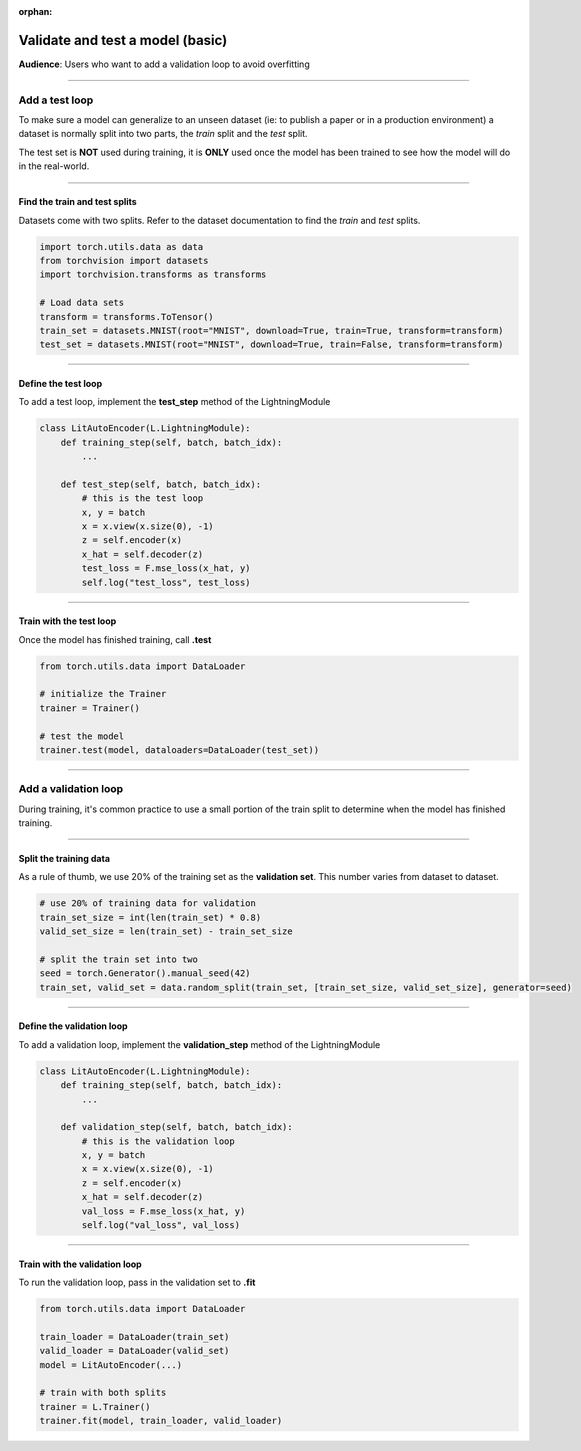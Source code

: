 :orphan:

#################################
Validate and test a model (basic)
#################################
**Audience**: Users who want to add a validation loop to avoid overfitting

----

***************
Add a test loop
***************
To make sure a model can generalize to an unseen dataset (ie: to publish a paper or in a production environment) a dataset is normally split into two parts, the *train* split and the *test* split.

The test set is **NOT** used during training, it is **ONLY** used once the model has been trained to see how the model will do in the real-world.

----

Find the train and test splits
==============================
Datasets come with two splits. Refer to the dataset documentation to find the *train* and *test* splits.

.. code-block:: python

   import torch.utils.data as data
   from torchvision import datasets
   import torchvision.transforms as transforms

   # Load data sets
   transform = transforms.ToTensor()
   train_set = datasets.MNIST(root="MNIST", download=True, train=True, transform=transform)
   test_set = datasets.MNIST(root="MNIST", download=True, train=False, transform=transform)

----

Define the test loop
====================
To add a test loop, implement the **test_step** method of the LightningModule

.. code:: python

    class LitAutoEncoder(L.LightningModule):
        def training_step(self, batch, batch_idx):
            ...

        def test_step(self, batch, batch_idx):
            # this is the test loop
            x, y = batch
            x = x.view(x.size(0), -1)
            z = self.encoder(x)
            x_hat = self.decoder(z)
            test_loss = F.mse_loss(x_hat, y)
            self.log("test_loss", test_loss)

----

Train with the test loop
========================
Once the model has finished training, call **.test**

.. code-block:: python

   from torch.utils.data import DataLoader

   # initialize the Trainer
   trainer = Trainer()

   # test the model
   trainer.test(model, dataloaders=DataLoader(test_set))

----

*********************
Add a validation loop
*********************
During training, it's common practice to use a small portion of the train split to determine when the model has finished training.

----

Split the training data
=======================
As a rule of thumb, we use 20% of the training set as the **validation set**. This number varies from dataset to dataset.

.. code-block:: python

   # use 20% of training data for validation
   train_set_size = int(len(train_set) * 0.8)
   valid_set_size = len(train_set) - train_set_size

   # split the train set into two
   seed = torch.Generator().manual_seed(42)
   train_set, valid_set = data.random_split(train_set, [train_set_size, valid_set_size], generator=seed)

----

Define the validation loop
==========================
To add a validation loop, implement the **validation_step** method of the LightningModule

.. code:: python

    class LitAutoEncoder(L.LightningModule):
        def training_step(self, batch, batch_idx):
            ...

        def validation_step(self, batch, batch_idx):
            # this is the validation loop
            x, y = batch
            x = x.view(x.size(0), -1)
            z = self.encoder(x)
            x_hat = self.decoder(z)
            val_loss = F.mse_loss(x_hat, y)
            self.log("val_loss", val_loss)

----

Train with the validation loop
==============================
To run the validation loop, pass in the validation set to **.fit**

.. code-block:: python

   from torch.utils.data import DataLoader

   train_loader = DataLoader(train_set)
   valid_loader = DataLoader(valid_set)
   model = LitAutoEncoder(...)

   # train with both splits
   trainer = L.Trainer()
   trainer.fit(model, train_loader, valid_loader)
